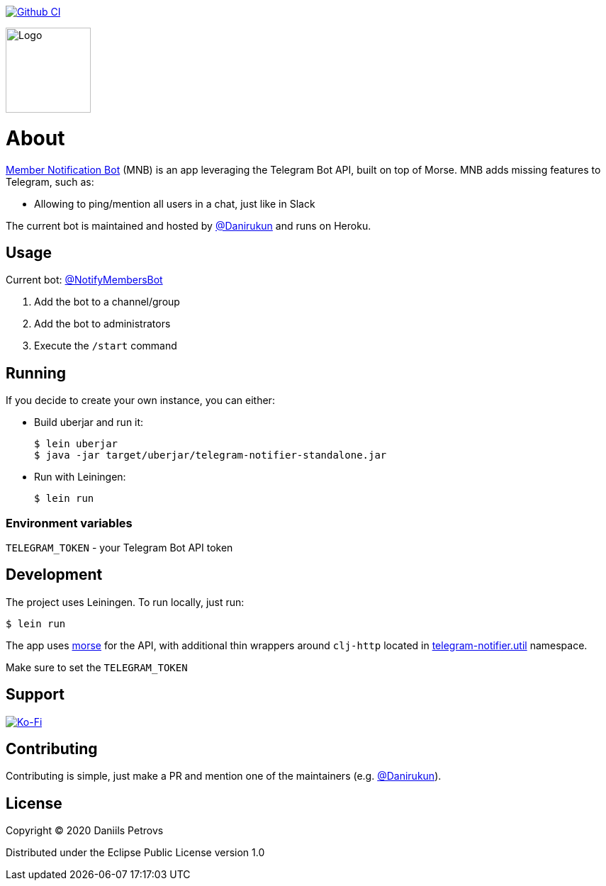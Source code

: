 image:https://github.com/DaniruKun/telegram-notifier/workflows/Clojure%20CI/badge.svg?style=svg["Github CI", link="https://github.com/DaniruKun/telegram-notifier/actions?query=workflow%3A%22Clojure+CI%22"]

image::doc/logo.svg[Logo,120]
= About

link:https://t.me/NotifyMembersBot[Member Notification Bot] (MNB) is an app leveraging the Telegram Bot API, built on top of Morse.
MNB adds missing features to Telegram, such as:

- Allowing to ping/mention all users in a chat, just like in Slack

The current bot is maintained and hosted by link:https://github.com/DaniruKun[@Danirukun] and runs on Heroku.

== Usage

Current bot: link:https://t.me/NotifyMembersBot[@NotifyMembersBot]

1. Add the bot to a channel/group
2. Add the bot to administrators
3. Execute the `/start` command

== Running

If you decide to create your own instance, you can either:

- Build uberjar and run it:

    $ lein uberjar
    $ java -jar target/uberjar/telegram-notifier-standalone.jar
    
- Run with Leiningen:
    
    $ lein run

=== Environment variables

`TELEGRAM_TOKEN` - your Telegram Bot API token

== Development

The project uses Leiningen. To run locally, just run:
    
    $ lein run

The app uses link:https://github.com/Otann/morse[morse] for the API, with additional thin wrappers around `clj-http` located in link:src/telegram_notifier/util.clj[telegram-notifier.util] namespace.

Make sure to set the `TELEGRAM_TOKEN`

== Support

image::https://www.ko-fi.com/img/githubbutton_sm.svg["Ko-Fi", link="https://ko-fi.com/I3I61NHVO"]

== Contributing

Contributing is simple, just make a PR and mention one of the maintainers (e.g. link:https://github.com/DaniruKun[@Danirukun]).

== License

Copyright © 2020 Daniils Petrovs

Distributed under the Eclipse Public License version 1.0
